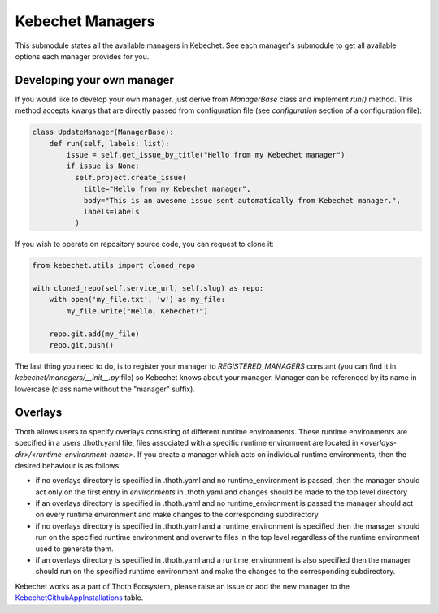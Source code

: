 Kebechet Managers
-----------------

This submodule states all the available managers in Kebechet. See each manager's submodule to get all available options
each manager provides for you.

Developing your own manager
===========================

If you would like to develop your own manager, just derive from `ManagerBase` class and implement `run()` method. This
method accepts kwargs that are directly passed from configuration file (see `configuration` section of a configuration
file):

.. code-block:: python

  class UpdateManager(ManagerBase):
      def run(self, labels: list):
          issue = self.get_issue_by_title("Hello from my Kebechet manager")
          if issue is None:
            self.project.create_issue(
              title="Hello from my Kebechet manager",
              body="This is an awesome issue sent automatically from Kebechet manager.",
              labels=labels
            )

If you wish to operate on repository source code, you can request to clone it:

.. code-block:: python

        from kebechet.utils import cloned_repo

        with cloned_repo(self.service_url, self.slug) as repo:
            with open('my_file.txt', 'w') as my_file:
                my_file.write("Hello, Kebechet!")

            repo.git.add(my_file)
            repo.git.push()

The last thing you need to do, is to register your manager to `REGISTERED_MANAGERS` constant (you can find it in
`kebechet/managers/__init__.py` file) so Kebechet knows about your manager. Manager can be referenced by its name in
lowercase (class name without the "manager" suffix).

Overlays
========

Thoth allows users to specify overlays consisting of different runtime environments.  These runtime environments are
specified in a users .thoth.yaml file, files associated with a specific runtime environment are located in
`<overlays-dir>/<runtime-environment-name>`.  If you create a manager which acts on individual runtime environments,
then the desired behaviour is as follows.

- if no overlays directory is specified in .thoth.yaml and no runtime_environment is passed, then the manager should act
  only on the first entry in `environments` in .thoth.yaml and changes should be made to the top level directory

- if an overlays directory is specified in .thoth.yaml and no runtime_environment is passed the manager should act on
  every runtime environment and make changes to the corresponding subdirectory.

- if no overlays directory is specified in .thoth.yaml and a runtime_environment is specified then the manager should
  run on the specified runtime environment and overwrite files in the top level regardless of the runtime environment
  used to generate them.

- if an overlays directory is specified in .thoth.yaml and a runtime_environment is also specified then the manager
  should run on the specified runtime environment and make the changes to the corresponding subdirectory.

Kebechet works as a part of Thoth Ecosystem, please raise an issue or add the new manager to the
`KebechetGithubAppInstallations
<https://github.com/thoth-station/storages/blob/15ed39ef6c8d7bf58037046f3bab2465c5c4bb22/thoth/storages/graph/models.py#L1434>`_
table.
